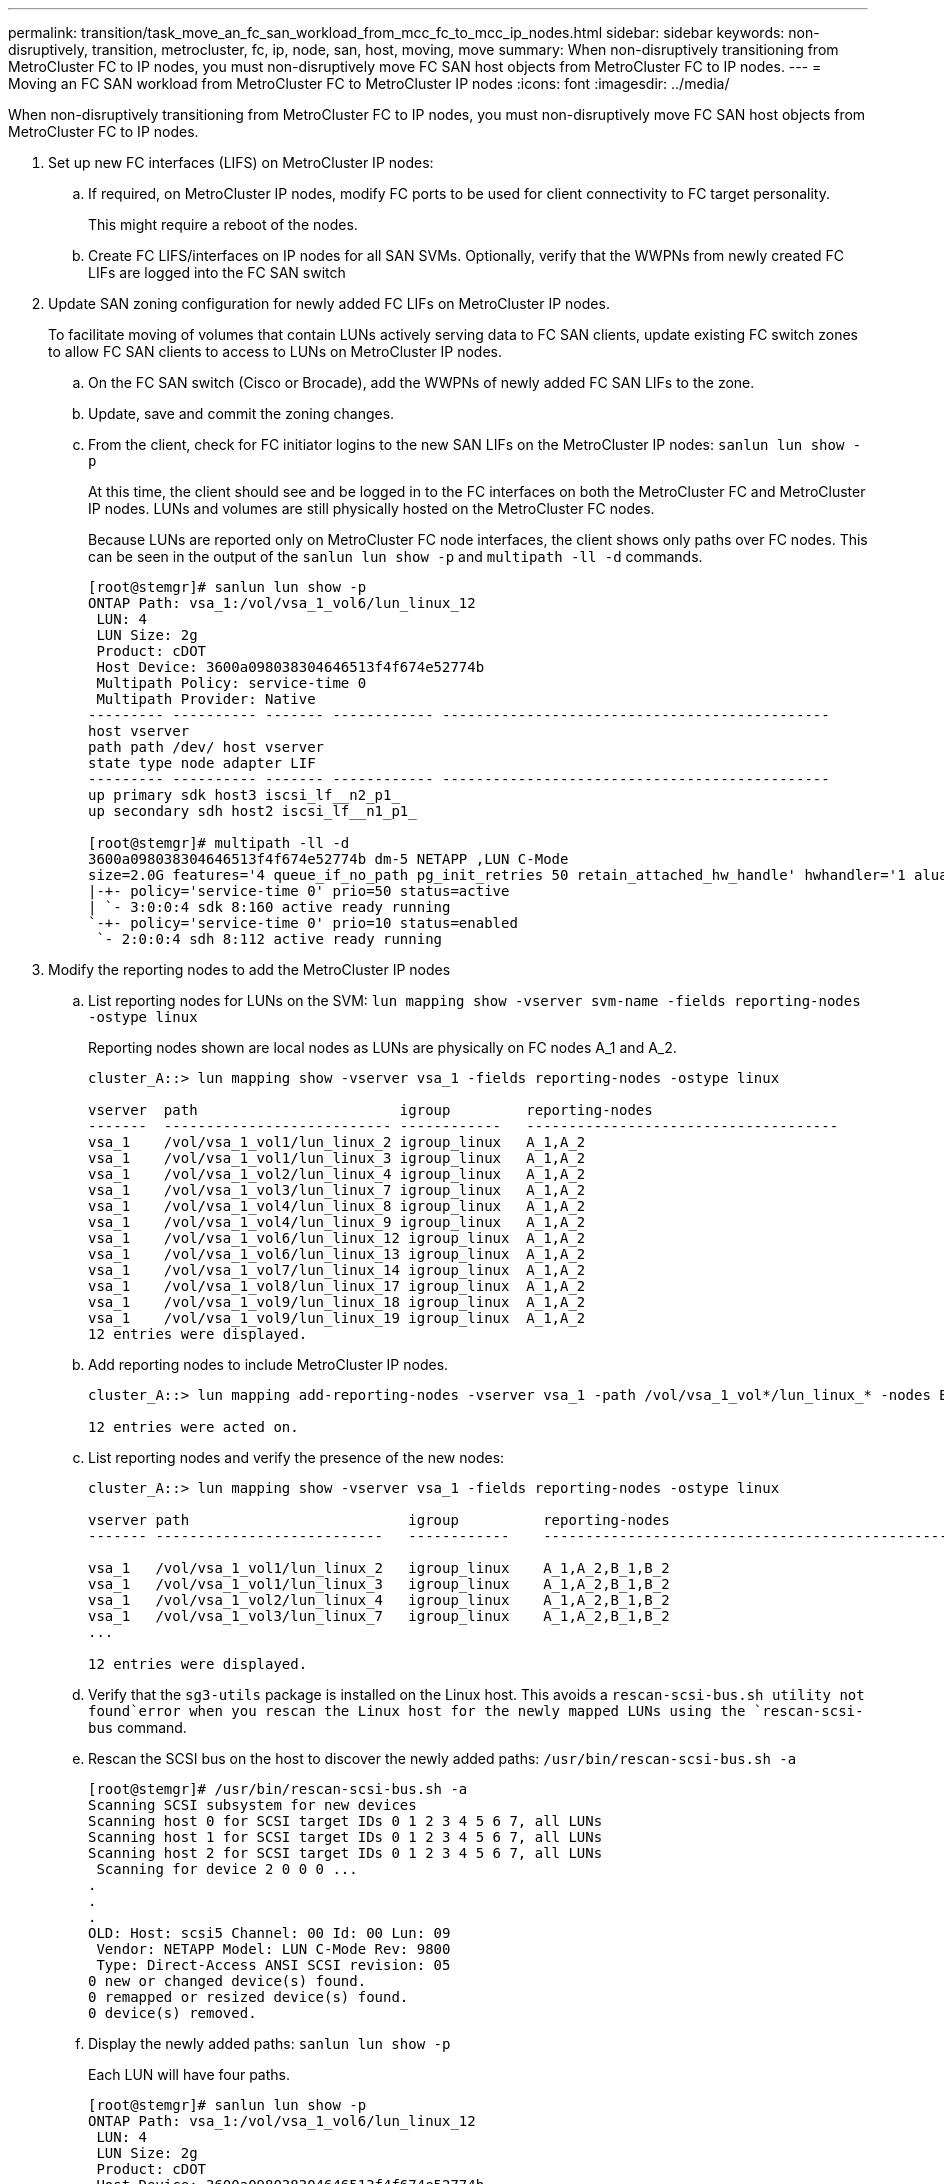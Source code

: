---
permalink: transition/task_move_an_fc_san_workload_from_mcc_fc_to_mcc_ip_nodes.html
sidebar: sidebar
keywords: non-disruptively, transition, metrocluster, fc, ip, node, san, host, moving, move
summary: When non-disruptively transitioning from MetroCluster FC to IP nodes, you must non-disruptively move FC SAN host objects from MetroCluster FC to IP nodes.
---
= Moving an FC SAN workload from MetroCluster FC to MetroCluster IP nodes
:icons: font
:imagesdir: ../media/

[.lead]
When non-disruptively transitioning from MetroCluster FC to IP nodes, you must non-disruptively move FC SAN host objects from MetroCluster FC to IP nodes.

. Set up new FC interfaces (LIFS) on MetroCluster IP nodes:
 .. If required, on MetroCluster IP nodes, modify FC ports to be used for client connectivity to FC target personality.
+
This might require a reboot of the nodes.

 .. Create FC LIFS/interfaces on IP nodes for all SAN SVMs. Optionally, verify that the WWPNs from newly created FC LIFs are logged into the FC SAN switch
. Update SAN zoning configuration for newly added FC LIFs on MetroCluster IP nodes.
+
To facilitate moving of volumes that contain LUNs actively serving data to FC SAN clients, update existing FC switch zones to allow FC SAN clients to access to LUNs on MetroCluster IP nodes.

 .. On the FC SAN switch (Cisco or Brocade), add the WWPNs of newly added FC SAN LIFs to the zone.
 .. Update, save and commit the zoning changes.
 .. From the client, check for FC initiator logins to the new SAN LIFs on the MetroCluster IP nodes: `sanlun lun show -p`
+
At this time, the client should see and be logged in to the FC interfaces on both the MetroCluster FC and MetroCluster IP nodes. LUNs and volumes are still physically hosted on the MetroCluster FC nodes.
+
Because LUNs are reported only on MetroCluster FC node interfaces, the client shows only paths over FC nodes. This can be seen in the output of the `sanlun lun show -p` and `multipath -ll -d` commands.
+
----
[root@stemgr]# sanlun lun show -p
ONTAP Path: vsa_1:/vol/vsa_1_vol6/lun_linux_12
 LUN: 4
 LUN Size: 2g
 Product: cDOT
 Host Device: 3600a098038304646513f4f674e52774b
 Multipath Policy: service-time 0
 Multipath Provider: Native
--------- ---------- ------- ------------ ----------------------------------------------
host vserver
path path /dev/ host vserver
state type node adapter LIF
--------- ---------- ------- ------------ ----------------------------------------------
up primary sdk host3 iscsi_lf__n2_p1_
up secondary sdh host2 iscsi_lf__n1_p1_

[root@stemgr]# multipath -ll -d
3600a098038304646513f4f674e52774b dm-5 NETAPP ,LUN C-Mode
size=2.0G features='4 queue_if_no_path pg_init_retries 50 retain_attached_hw_handle' hwhandler='1 alua' wp=rw
|-+- policy='service-time 0' prio=50 status=active
| `- 3:0:0:4 sdk 8:160 active ready running
`-+- policy='service-time 0' prio=10 status=enabled
 `- 2:0:0:4 sdh 8:112 active ready running
----

. Modify the reporting nodes to add the MetroCluster IP nodes
 .. List reporting nodes for LUNs on the SVM: `lun mapping show -vserver svm-name -fields reporting-nodes -ostype linux`
+
Reporting nodes shown are local nodes as LUNs are physically on FC nodes A_1 and A_2.
+
----
cluster_A::> lun mapping show -vserver vsa_1 -fields reporting-nodes -ostype linux

vserver  path                        igroup         reporting-nodes
-------  --------------------------- ------------   -------------------------------------
vsa_1    /vol/vsa_1_vol1/lun_linux_2 igroup_linux   A_1,A_2
vsa_1    /vol/vsa_1_vol1/lun_linux_3 igroup_linux   A_1,A_2
vsa_1    /vol/vsa_1_vol2/lun_linux_4 igroup_linux   A_1,A_2
vsa_1    /vol/vsa_1_vol3/lun_linux_7 igroup_linux   A_1,A_2
vsa_1    /vol/vsa_1_vol4/lun_linux_8 igroup_linux   A_1,A_2
vsa_1    /vol/vsa_1_vol4/lun_linux_9 igroup_linux   A_1,A_2
vsa_1    /vol/vsa_1_vol6/lun_linux_12 igroup_linux  A_1,A_2
vsa_1    /vol/vsa_1_vol6/lun_linux_13 igroup_linux  A_1,A_2
vsa_1    /vol/vsa_1_vol7/lun_linux_14 igroup_linux  A_1,A_2
vsa_1    /vol/vsa_1_vol8/lun_linux_17 igroup_linux  A_1,A_2
vsa_1    /vol/vsa_1_vol9/lun_linux_18 igroup_linux  A_1,A_2
vsa_1    /vol/vsa_1_vol9/lun_linux_19 igroup_linux  A_1,A_2
12 entries were displayed.
----

 .. Add reporting nodes to include MetroCluster IP nodes.
+
----
cluster_A::> lun mapping add-reporting-nodes -vserver vsa_1 -path /vol/vsa_1_vol*/lun_linux_* -nodes B_1,B_2 -igroup igroup_linux

12 entries were acted on.
----

 .. List reporting nodes and verify the presence of the new nodes:
+
----
cluster_A::> lun mapping show -vserver vsa_1 -fields reporting-nodes -ostype linux

vserver path                          igroup          reporting-nodes
------- ---------------------------   ------------    -------------------------------------------------------------------------------

vsa_1   /vol/vsa_1_vol1/lun_linux_2   igroup_linux    A_1,A_2,B_1,B_2
vsa_1   /vol/vsa_1_vol1/lun_linux_3   igroup_linux    A_1,A_2,B_1,B_2
vsa_1   /vol/vsa_1_vol2/lun_linux_4   igroup_linux    A_1,A_2,B_1,B_2
vsa_1   /vol/vsa_1_vol3/lun_linux_7   igroup_linux    A_1,A_2,B_1,B_2
...

12 entries were displayed.
----
.. Verify that the `sg3-utils` package is installed on the Linux host. This avoids a `rescan-scsi-bus.sh utility not found`error when you rescan the Linux host for the newly mapped LUNs using the `rescan-scsi-bus` command. 

 .. Rescan the SCSI bus on the host to discover the newly added paths: `/usr/bin/rescan-scsi-bus.sh -a`
+
----
[root@stemgr]# /usr/bin/rescan-scsi-bus.sh -a
Scanning SCSI subsystem for new devices
Scanning host 0 for SCSI target IDs 0 1 2 3 4 5 6 7, all LUNs
Scanning host 1 for SCSI target IDs 0 1 2 3 4 5 6 7, all LUNs
Scanning host 2 for SCSI target IDs 0 1 2 3 4 5 6 7, all LUNs
 Scanning for device 2 0 0 0 ...
.
.
.
OLD: Host: scsi5 Channel: 00 Id: 00 Lun: 09
 Vendor: NETAPP Model: LUN C-Mode Rev: 9800
 Type: Direct-Access ANSI SCSI revision: 05
0 new or changed device(s) found.
0 remapped or resized device(s) found.
0 device(s) removed.
----

 .. Display the newly added paths: `sanlun lun show -p`
+
Each LUN will have four paths.
+
----
[root@stemgr]# sanlun lun show -p
ONTAP Path: vsa_1:/vol/vsa_1_vol6/lun_linux_12
 LUN: 4
 LUN Size: 2g
 Product: cDOT
 Host Device: 3600a098038304646513f4f674e52774b
 Multipath Policy: service-time 0
 Multipath Provider: Native
--------- ---------- ------- ------------ ----------------------------------------------
host vserver
path path /dev/ host vserver
state type node adapter LIF
--------- ---------- ------- ------------ ----------------------------------------------
up primary sdk host3 iscsi_lf__n2_p1_
up secondary sdh host2 iscsi_lf__n1_p1_
up secondary sdag host4 iscsi_lf__n4_p1_
up secondary sdah host5 iscsi_lf__n3_p1_
----

 .. On the controllers, move the volumes containing LUNs from the MetroCluster FC to the MetroCluster IP nodes.
+
----
cluster_A::> vol move start -vserver vsa_1 -volume vsa_1_vol1 -destination-aggregate A_1_htp_005_aggr1
[Job 1877] Job is queued: Move "vsa_1_vol1" in Vserver "vsa_1" to aggregate "A_1_htp_005_aggr1". Use the "volume move show -vserver vsa_1 -volume vsa_1_vol1"
command to view the status of this operation.
cluster_A::> volume move show
Vserver    Volume    State    Move Phase   Percent-Complete Time-To-Complete
--------- ---------- -------- ----------   ---------------- ----------------
vsa_1     vsa_1_vol1 healthy  initializing
 - -
----

 .. On the FC SAN client, display the LUN information: `sanlun lun show -p`
+
The FC interfaces on the MetroCluster IP nodes where the LUN now resides are updated as primary paths. If the primary path is not updated after the volume move, run /usr/bin/rescan-scsi-bus.sh -a or simply wait for multipath rescanning to take place.
+
The primary path in the following example is the LIF on MetroCluster IP node.
+
----
[root@localhost ~]# sanlun lun show -p

                    ONTAP Path: vsa_1:/vol/vsa_1_vol1/lun_linux_2
                           LUN: 22
                      LUN Size: 2g
                       Product: cDOT
                   Host Device: 3600a098038302d324e5d50305063546e
              Multipath Policy: service-time 0
            Multipath Provider: Native
--------- ---------- ------- ------------ ----------------------------------------------
host      vserver
path      path       /dev/   host         vserver
state     type       node    adapter      LIF
--------- ---------- ------- ------------ ----------------------------------------------
up        primary    sddv    host6        fc_5
up        primary    sdjx    host7        fc_6
up        secondary  sdgv    host6        fc_8
up        secondary  sdkr    host7        fc_8
----

 .. Repeat the above steps for all volumes, LUNs and FC interfaces belonging to a FC SAN host.
+
When completed, all LUNs for a given SVM and FC SAN host should be on MetroCluster IP nodes.
. Remove the reporting nodes and re-scan paths from client.
 .. Remove the remote reporting nodes (the MetroCluster FC nodes) for the linux LUNs: `lun mapping remove-reporting-nodes -vserver vsa_1 -path * -igroup igroup_linux -remote-nodes true`
+
----
cluster_A::> lun mapping remove-reporting-nodes -vserver vsa_1 -path * -igroup igroup_linux -remote-nodes true
12 entries were acted on.
----

 .. Check reporting nodes for the LUNs: `lun mapping show -vserver vsa_1 -fields reporting-nodes -ostype linux`
+
----
cluster_A::> lun mapping show -vserver vsa_1 -fields reporting-nodes -ostype linux

vserver path igroup reporting-nodes
------- --------------------------- ------------ -----------------------------------------
vsa_1 /vol/vsa_1_vol1/lun_linux_2 igroup_linux B_1,B_2
vsa_1 /vol/vsa_1_vol1/lun_linux_3 igroup_linux B_1,B_2
vsa_1 /vol/vsa_1_vol2/lun_linux_4 igroup_linux B_1,B_2
...

12 entries were displayed.
----

 .. Rescan the scsi bus on the client: `/usr/bin/rescan-scsi-bus.sh -r`
+
The paths from the MetroCluster FC nodes are removed:
+
----
[root@stemgr]# /usr/bin/rescan-scsi-bus.sh -r
Syncing file systems
Scanning SCSI subsystem for new devices and remove devices that have disappeared
Scanning host 0 for SCSI target IDs 0 1 2 3 4 5 6 7, all LUNs
Scanning host 1 for SCSI target IDs 0 1 2 3 4 5 6 7, all LUNs
Scanning host 2 for SCSI target IDs 0 1 2 3 4 5 6 7, all LUNs
sg0 changed: LU not available (PQual 1)
REM: Host: scsi2 Channel: 00 Id: 00 Lun: 00
DEL: Vendor: NETAPP Model: LUN C-Mode Rev: 9800
 Type: Direct-Access ANSI SCSI revision: 05
sg2 changed: LU not available (PQual 1)
.
.
.
OLD: Host: scsi5 Channel: 00 Id: 00 Lun: 09
 Vendor: NETAPP Model: LUN C-Mode Rev: 9800
 Type: Direct-Access ANSI SCSI revision: 05
0 new or changed device(s) found.
0 remapped or resized device(s) found.
24 device(s) removed.
 [2:0:0:0]
 [2:0:0:1]
...
----

 .. Verify that only paths from the MetroCluster IP nodes are visible from the host: `sanlun lun show -p`
 .. If required, remove iSCSI LIFs from the MetroCluster FC nodes.
+
This should be done if there are no other LUNs on the nodes mapped to other clients.
